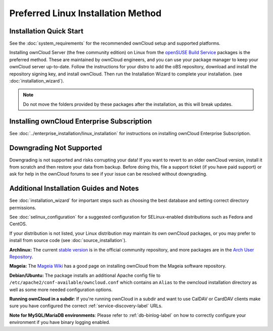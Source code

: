 ===================================
Preferred Linux Installation Method
===================================

Installation Quick Start
------------------------

See the :doc:`system_requirements` for the recommended ownCloud setup and 
supported 
platforms.

Installing ownCloud Server (the free community edition) on Linux from the 
`openSUSE Build Service`_ packages is the preferred method. These are maintained 
by ownCloud engineers, and you can use your package manager to keep your 
ownCloud server up-to-date.  Follow the instructions for your distro to add the 
oBS repository, download and install the repository signing key, and install 
ownCloud. Then run the Installation Wizard to complete your installation. (see 
:doc:`installation_wizard`).

.. note:: Do not move the folders provided by these packages after the 
   installation, as this will break updates.

.. _openSUSE Build Service: 
   http://software.opensuse.org/download.html?project=isv:ownCloud:community&
   package=owncloud

Installing ownCloud Enterprise Subscription
-------------------------------------------

See :doc:`../enterprise_installation/linux_installation` for instructions on 
installing ownCloud Enterprise Subscription.

Downgrading Not Supported
-------------------------

Downgrading is not supported and risks corrupting your data! If you want to 
revert to an older ownCloud version, install it from scratch and then restore 
your data from backup. Before doing this, file a support ticket (if you have 
paid support) or ask for help in the ownCloud forums to see if your issue can be 
resolved without downgrading.

Additional Installation Guides and Notes
----------------------------------------

See :doc:`installation_wizard` for important steps such as choosing the best 
database and setting correct directory permissions.

See :doc:`selinux_configuration` for a suggested configuration for 
SELinux-enabled distributions such as Fedora and CentOS.

If your distribution is not listed, your Linux distribution may maintain its own 
ownCloud packages, or you may prefer to install from source code (see 
:doc:`source_installation`).

**Archlinux:** The current `stable version`_ is in the 
official community repository, and more packages are in 
the `Arch User Repository`_.

.. _stable version: https://www.archlinux.org/packages/community/any/owncloud
.. _Arch User Repository: https://aur.archlinux.org/packages/?O=0&K=owncloud

**Mageia:** The `Mageia Wiki`_ has a good page on installing ownCloud from the Mageia software repository.

.. _Mageia Wiki: https://wiki.mageia.org/en/OwnCloud

**Debian/Ubuntu:** The package installs an additional Apache config file to 
``/etc/apache2/conf-available/owncloud.conf`` which contains an ``Alias`` to the 
owncloud installation directory as well as some more needed configuration 
options.

**Running ownCloud in a subdir**: If you're running ownCloud in a subdir and
want to use CalDAV or CardDAV clients make sure you have configured the correct 
:ref:`service-discovery-label` URLs.

**Note for MySQL/MariaDB environments**: Please refer to :ref:`db-binlog-label`
on how to correctly configure your environment if you have binary logging enabled.

.. _Open Build Service: 
   https://download.owncloud.org/download/repositories/8.1/owncloud/
 